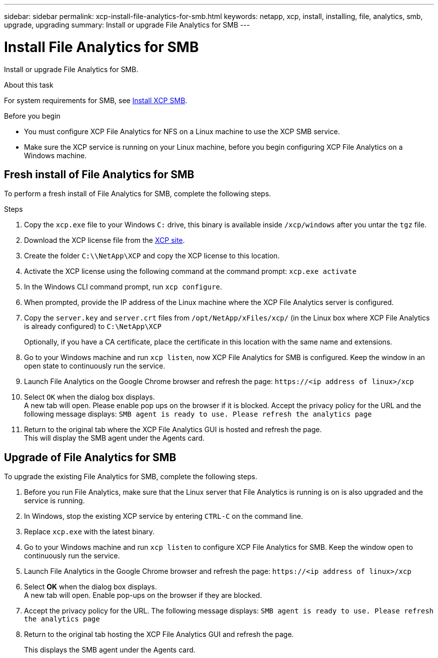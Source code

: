---
sidebar: sidebar
permalink: xcp-install-file-analytics-for-smb.html
keywords: netapp, xcp, install, installing, file, analytics, smb, upgrade, upgrading
summary: Install or upgrade File Analytics for SMB
---

= Install File Analytics for SMB
:hardbreaks:
:nofooter:
:icons: font
:linkattrs:
:imagesdir: ./media/

[.lead]
Install or upgrade File Analytics for SMB.

.About this task

For system requirements for SMB, see link:xcp-install-xcp-smb.html[Install XCP SMB].

.Before you begin

* You must configure XCP File Analytics for NFS on a Linux machine to use the XCP SMB service.
*	Make sure the XCP service is running on your Linux machine, before you begin configuring XCP File Analytics on a Windows machine.

== Fresh install of File Analytics for SMB

To perform a fresh install of File Analytics for SMB, complete the following steps.

.Steps

. Copy the `xcp.exe` file to your Windows `C:` drive, this binary is available inside `/xcp/windows` after you untar the `tgz` file.
. Download the XCP license file from the link:https://xcp.netapp.com/[XCP site^].
. Create the folder `C:\\NetApp\XCP` and copy the XCP license to this location.
. Activate the XCP license using the following command at the command prompt:  `xcp.exe activate`
. In the Windows CLI command prompt, run `xcp configure`.

. When prompted, provide the IP address of the Linux machine where the XCP File Analytics server is configured.
. Copy the `server.key` and `server.crt` files from `/opt/NetApp/xFiles/xcp/` (in the Linux box where XCP File Analytics is already configured) to `C:\NetApp\XCP`
+
Optionally, if you have a CA certificate, place the certificate in this location with the same name and extensions.
. Go to your Windows machine and run `xcp listen`, now XCP File Analytics for SMB is configured. Keep the window in an open state to continuously run the service.
. Launch File Analytics on the Google Chrome browser and refresh the page: `\https://<ip address of linux>/xcp`
. Select `OK` when the dialog box displays.
A new tab will open. Please enable pop ups on the browser if it is blocked. Accept the privacy policy for the URL and the following message displays: `SMB agent is ready to use. Please refresh the analytics page`
. Return to the original tab where the XCP File Analytics GUI is hosted and refresh the page.
This will display the SMB agent under the Agents card.

== Upgrade of File Analytics for SMB

To upgrade the existing File Analytics for SMB, complete the following steps.

. Before you run File Analytics, make sure that the Linux server that File Analytics is running is on is also upgraded and the service is running.
. In Windows, stop the existing XCP service by entering `CTRL-C` on the command line.
. Replace `xcp.exe` with the latest binary.
. Go to your Windows machine and run `xcp listen` to configure XCP File Analytics for SMB. Keep the window open to continuously run the service.
. Launch File Analytics in the Google Chrome browser and refresh the page: `\https://<ip address of linux>/xcp`
. Select *OK* when the dialog box displays.
A new tab will open. Enable pop-ups on the browser if they are blocked.
. Accept the privacy policy for the URL. The following message displays: `SMB agent is ready to use. Please refresh the analytics page`
. Return to the original tab hosting the XCP File Analytics GUI and refresh the page.
+
This displays the SMB agent under the Agents card.

// 23 Oct 2023, OTHERDOC-34